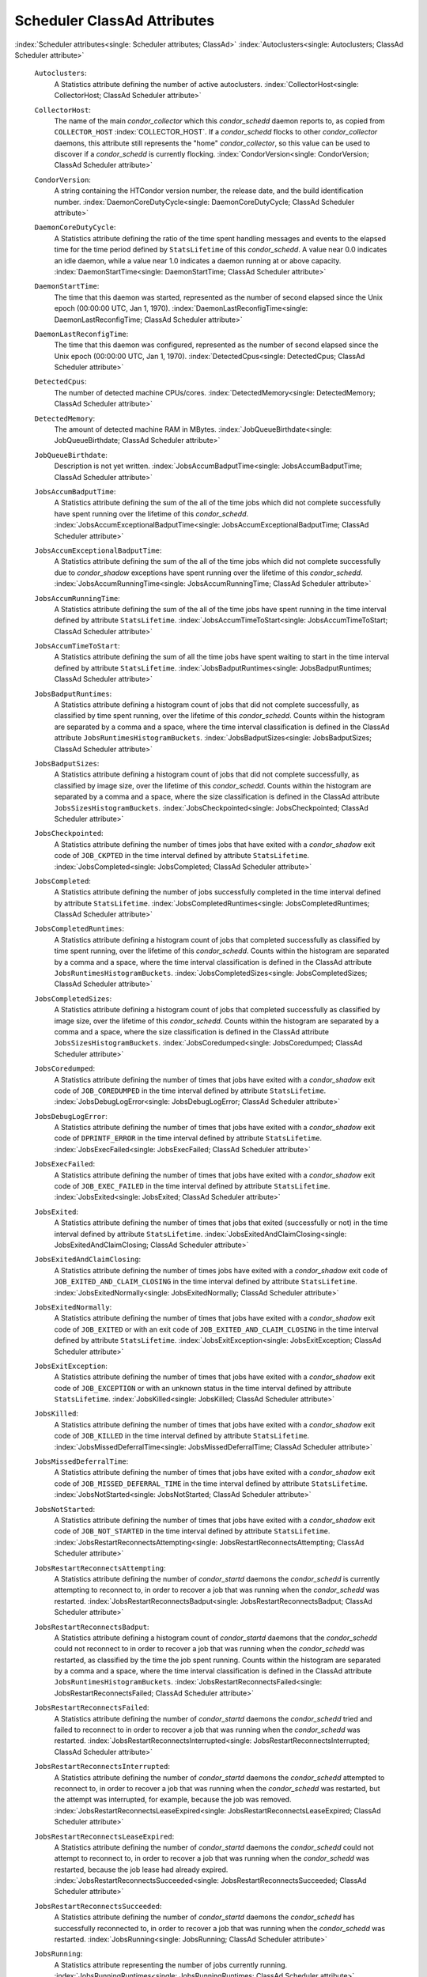       

Scheduler ClassAd Attributes
============================

:index:`Scheduler attributes<single: Scheduler attributes; ClassAd>`
:index:`Autoclusters<single: Autoclusters; ClassAd Scheduler attribute>`

 ``Autoclusters``:
    A Statistics attribute defining the number of active autoclusters.
    :index:`CollectorHost<single: CollectorHost; ClassAd Scheduler attribute>`
 ``CollectorHost``:
    The name of the main *condor\_collector* which this *condor\_schedd*
    daemon reports to, as copied from ``COLLECTOR_HOST``
    :index:`COLLECTOR_HOST`. If a *condor\_schedd* flocks to other
    *condor\_collector* daemons, this attribute still represents the
    "home" *condor\_collector*, so this value can be used to discover if
    a *condor\_schedd* is currently flocking.
    :index:`CondorVersion<single: CondorVersion; ClassAd Scheduler attribute>`
 ``CondorVersion``:
    A string containing the HTCondor version number, the release date,
    and the build identification number.
    :index:`DaemonCoreDutyCycle<single: DaemonCoreDutyCycle; ClassAd Scheduler attribute>`
 ``DaemonCoreDutyCycle``:
    A Statistics attribute defining the ratio of the time spent handling
    messages and events to the elapsed time for the time period defined
    by ``StatsLifetime`` of this *condor\_schedd*. A value near 0.0
    indicates an idle daemon, while a value near 1.0 indicates a daemon
    running at or above capacity.
    :index:`DaemonStartTime<single: DaemonStartTime; ClassAd Scheduler attribute>`
 ``DaemonStartTime``:
    The time that this daemon was started, represented as the number of
    second elapsed since the Unix epoch (00:00:00 UTC, Jan 1, 1970).
    :index:`DaemonLastReconfigTime<single: DaemonLastReconfigTime; ClassAd Scheduler attribute>`
 ``DaemonLastReconfigTime``:
    The time that this daemon was configured, represented as the number
    of second elapsed since the Unix epoch (00:00:00 UTC, Jan 1, 1970).
    :index:`DetectedCpus<single: DetectedCpus; ClassAd Scheduler attribute>`
 ``DetectedCpus``:
    The number of detected machine CPUs/cores.
    :index:`DetectedMemory<single: DetectedMemory; ClassAd Scheduler attribute>`
 ``DetectedMemory``:
    The amount of detected machine RAM in MBytes.
    :index:`JobQueueBirthdate<single: JobQueueBirthdate; ClassAd Scheduler attribute>`
 ``JobQueueBirthdate``:
    Description is not yet written.
    :index:`JobsAccumBadputTime<single: JobsAccumBadputTime; ClassAd Scheduler attribute>`
 ``JobsAccumBadputTime``:
    A Statistics attribute defining the sum of the all of the time jobs
    which did not complete successfully have spent running over the
    lifetime of this *condor\_schedd*.
    :index:`JobsAccumExceptionalBadputTime<single: JobsAccumExceptionalBadputTime; ClassAd Scheduler attribute>`
 ``JobsAccumExceptionalBadputTime``:
    A Statistics attribute defining the sum of the all of the time jobs
    which did not complete successfully due to *condor\_shadow*
    exceptions have spent running over the lifetime of this
    *condor\_schedd*.
    :index:`JobsAccumRunningTime<single: JobsAccumRunningTime; ClassAd Scheduler attribute>`
 ``JobsAccumRunningTime``:
    A Statistics attribute defining the sum of the all of the time jobs
    have spent running in the time interval defined by attribute
    ``StatsLifetime``.
    :index:`JobsAccumTimeToStart<single: JobsAccumTimeToStart; ClassAd Scheduler attribute>`
 ``JobsAccumTimeToStart``:
    A Statistics attribute defining the sum of all the time jobs have
    spent waiting to start in the time interval defined by attribute
    ``StatsLifetime``.
    :index:`JobsBadputRuntimes<single: JobsBadputRuntimes; ClassAd Scheduler attribute>`
 ``JobsBadputRuntimes``:
    A Statistics attribute defining a histogram count of jobs that did
    not complete successfully, as classified by time spent running, over
    the lifetime of this *condor\_schedd*. Counts within the histogram
    are separated by a comma and a space, where the time interval
    classification is defined in the ClassAd attribute
    ``JobsRuntimesHistogramBuckets``.
    :index:`JobsBadputSizes<single: JobsBadputSizes; ClassAd Scheduler attribute>`
 ``JobsBadputSizes``:
    A Statistics attribute defining a histogram count of jobs that did
    not complete successfully, as classified by image size, over the
    lifetime of this *condor\_schedd*. Counts within the histogram are
    separated by a comma and a space, where the size classification is
    defined in the ClassAd attribute ``JobsSizesHistogramBuckets``.
    :index:`JobsCheckpointed<single: JobsCheckpointed; ClassAd Scheduler attribute>`
 ``JobsCheckpointed``:
    A Statistics attribute defining the number of times jobs that have
    exited with a *condor\_shadow* exit code of ``JOB_CKPTED`` in the
    time interval defined by attribute ``StatsLifetime``.
    :index:`JobsCompleted<single: JobsCompleted; ClassAd Scheduler attribute>`
 ``JobsCompleted``:
    A Statistics attribute defining the number of jobs successfully
    completed in the time interval defined by attribute
    ``StatsLifetime``.
    :index:`JobsCompletedRuntimes<single: JobsCompletedRuntimes; ClassAd Scheduler attribute>`
 ``JobsCompletedRuntimes``:
    A Statistics attribute defining a histogram count of jobs that
    completed successfully as classified by time spent running, over the
    lifetime of this *condor\_schedd*. Counts within the histogram are
    separated by a comma and a space, where the time interval
    classification is defined in the ClassAd attribute
    ``JobsRuntimesHistogramBuckets``.
    :index:`JobsCompletedSizes<single: JobsCompletedSizes; ClassAd Scheduler attribute>`
 ``JobsCompletedSizes``:
    A Statistics attribute defining a histogram count of jobs that
    completed successfully as classified by image size, over the
    lifetime of this *condor\_schedd*. Counts within the histogram are
    separated by a comma and a space, where the size classification is
    defined in the ClassAd attribute ``JobsSizesHistogramBuckets``.
    :index:`JobsCoredumped<single: JobsCoredumped; ClassAd Scheduler attribute>`
 ``JobsCoredumped``:
    A Statistics attribute defining the number of times that jobs have
    exited with a *condor\_shadow* exit code of ``JOB_COREDUMPED`` in
    the time interval defined by attribute ``StatsLifetime``.
    :index:`JobsDebugLogError<single: JobsDebugLogError; ClassAd Scheduler attribute>`
 ``JobsDebugLogError``:
    A Statistics attribute defining the number of times that jobs have
    exited with a *condor\_shadow* exit code of ``DPRINTF_ERROR`` in the
    time interval defined by attribute ``StatsLifetime``.
    :index:`JobsExecFailed<single: JobsExecFailed; ClassAd Scheduler attribute>`
 ``JobsExecFailed``:
    A Statistics attribute defining the number of times that jobs have
    exited with a *condor\_shadow* exit code of ``JOB_EXEC_FAILED`` in
    the time interval defined by attribute ``StatsLifetime``.
    :index:`JobsExited<single: JobsExited; ClassAd Scheduler attribute>`
 ``JobsExited``:
    A Statistics attribute defining the number of times that jobs that
    exited (successfully or not) in the time interval defined by
    attribute ``StatsLifetime``.
    :index:`JobsExitedAndClaimClosing<single: JobsExitedAndClaimClosing; ClassAd Scheduler attribute>`
 ``JobsExitedAndClaimClosing``:
    A Statistics attribute defining the number of times jobs have exited
    with a *condor\_shadow* exit code of
    ``JOB_EXITED_AND_CLAIM_CLOSING`` in the time interval defined by
    attribute ``StatsLifetime``.
    :index:`JobsExitedNormally<single: JobsExitedNormally; ClassAd Scheduler attribute>`
 ``JobsExitedNormally``:
    A Statistics attribute defining the number of times that jobs have
    exited with a *condor\_shadow* exit code of ``JOB_EXITED`` or with
    an exit code of ``JOB_EXITED_AND_CLAIM_CLOSING`` in the time
    interval defined by attribute ``StatsLifetime``.
    :index:`JobsExitException<single: JobsExitException; ClassAd Scheduler attribute>`
 ``JobsExitException``:
    A Statistics attribute defining the number of times that jobs have
    exited with a *condor\_shadow* exit code of ``JOB_EXCEPTION`` or
    with an unknown status in the time interval defined by attribute
    ``StatsLifetime``.
    :index:`JobsKilled<single: JobsKilled; ClassAd Scheduler attribute>`
 ``JobsKilled``:
    A Statistics attribute defining the number of times that jobs have
    exited with a *condor\_shadow* exit code of ``JOB_KILLED`` in the
    time interval defined by attribute ``StatsLifetime``.
    :index:`JobsMissedDeferralTime<single: JobsMissedDeferralTime; ClassAd Scheduler attribute>`
 ``JobsMissedDeferralTime``:
    A Statistics attribute defining the number of times that jobs have
    exited with a *condor\_shadow* exit code of
    ``JOB_MISSED_DEFERRAL_TIME`` in the time interval defined by
    attribute ``StatsLifetime``.
    :index:`JobsNotStarted<single: JobsNotStarted; ClassAd Scheduler attribute>`
 ``JobsNotStarted``:
    A Statistics attribute defining the number of times that jobs have
    exited with a *condor\_shadow* exit code of ``JOB_NOT_STARTED`` in
    the time interval defined by attribute ``StatsLifetime``.
    :index:`JobsRestartReconnectsAttempting<single: JobsRestartReconnectsAttempting; ClassAd Scheduler attribute>`
 ``JobsRestartReconnectsAttempting``:
    A Statistics attribute defining the number of *condor\_startd*
    daemons the *condor\_schedd* is currently attempting to reconnect
    to, in order to recover a job that was running when the
    *condor\_schedd* was restarted.
    :index:`JobsRestartReconnectsBadput<single: JobsRestartReconnectsBadput; ClassAd Scheduler attribute>`
 ``JobsRestartReconnectsBadput``:
    A Statistics attribute defining a histogram count of
    *condor\_startd* daemons that the *condor\_schedd* could not
    reconnect to in order to recover a job that was running when the
    *condor\_schedd* was restarted, as classified by the time the job
    spent running. Counts within the histogram are separated by a comma
    and a space, where the time interval classification is defined in
    the ClassAd attribute ``JobsRuntimesHistogramBuckets``.
    :index:`JobsRestartReconnectsFailed<single: JobsRestartReconnectsFailed; ClassAd Scheduler attribute>`
 ``JobsRestartReconnectsFailed``:
    A Statistics attribute defining the number of *condor\_startd*
    daemons the *condor\_schedd* tried and failed to reconnect to in
    order to recover a job that was running when the *condor\_schedd*
    was restarted.
    :index:`JobsRestartReconnectsInterrupted<single: JobsRestartReconnectsInterrupted; ClassAd Scheduler attribute>`
 ``JobsRestartReconnectsInterrupted``:
    A Statistics attribute defining the number of *condor\_startd*
    daemons the *condor\_schedd* attempted to reconnect to, in order to
    recover a job that was running when the *condor\_schedd* was
    restarted, but the attempt was interrupted, for example, because the
    job was removed.
    :index:`JobsRestartReconnectsLeaseExpired<single: JobsRestartReconnectsLeaseExpired; ClassAd Scheduler attribute>`
 ``JobsRestartReconnectsLeaseExpired``:
    A Statistics attribute defining the number of *condor\_startd*
    daemons the *condor\_schedd* could not attempt to reconnect to, in
    order to recover a job that was running when the *condor\_schedd*
    was restarted, because the job lease had already expired.
    :index:`JobsRestartReconnectsSucceeded<single: JobsRestartReconnectsSucceeded; ClassAd Scheduler attribute>`
 ``JobsRestartReconnectsSucceeded``:
    A Statistics attribute defining the number of *condor\_startd*
    daemons the *condor\_schedd* has successfully reconnected to, in
    order to recover a job that was running when the *condor\_schedd*
    was restarted.
    :index:`JobsRunning<single: JobsRunning; ClassAd Scheduler attribute>`
 ``JobsRunning``:
    A Statistics attribute representing the number of jobs currently
    running.
    :index:`JobsRunningRuntimes<single: JobsRunningRuntimes; ClassAd Scheduler attribute>`
 ``JobsRunningRuntimes``:
    A Statistics attribute defining a histogram count of jobs currently
    running, as classified by elapsed runtime. Counts within the
    histogram are separated by a comma and a space, where the time
    interval classification is defined in the ClassAd attribute
    ``JobsRuntimesHistogramBuckets``.
    :index:`JobsRunningSizes<single: JobsRunningSizes; ClassAd Scheduler attribute>`
 ``JobsRunningSizes``:
    A Statistics attribute defining a histogram count of jobs currently
    running, as classified by image size. Counts within the histogram
    are separated by a comma and a space, where the size classification
    is defined in the ClassAd attribute ``JobsSizesHistogramBuckets``.
    :index:`JobsRuntimesHistogramBuckets<single: JobsRuntimesHistogramBuckets; ClassAd Scheduler attribute>`
 ``JobsRuntimesHistogramBuckets``:
    A Statistics attribute defining the predefined bucket boundaries for
    histogram statistics that classify run times. Defined as

    ::

          JobsRuntimesHistogramBuckets = "30Sec, 1Min, 3Min, 10Min, 30Min, 1Hr, 3Hr, 
                  6Hr, 12Hr, 1Day, 2Day, 4Day, 8Day, 16Day"

    :index:`JobsShadowNoMemory<single: JobsShadowNoMemory; ClassAd Scheduler attribute>`

 ``JobsShadowNoMemory``:
    A Statistics attribute defining the number of times that jobs have
    exited because there was not enough memory to start the
    *condor\_shadow* in the time interval defined by attribute
    ``StatsLifetime``.
    :index:`JobsShouldHold<single: JobsShouldHold; ClassAd Scheduler attribute>`
 ``JobsShouldHold``:
    A Statistics attribute defining the number of times that jobs have
    exited with a *condor\_shadow* exit code of ``JOB_SHOULD_HOLD`` in
    the time interval defined by attribute ``StatsLifetime``.
    :index:`JobsShouldRemove<single: JobsShouldRemove; ClassAd Scheduler attribute>`
 ``JobsShouldRemove``:
    A Statistics attribute defining the number of times that jobs have
    exited with a *condor\_shadow* exit code of ``JOB_SHOULD_REMOVE`` in
    the time interval defined by attribute ``StatsLifetime``.
    :index:`JobsShouldRequeue<single: JobsShouldRequeue; ClassAd Scheduler attribute>`
 ``JobsShouldRequeue``:
    A Statistics attribute defining the number of times that jobs have
    exited with a *condor\_shadow* exit code of ``JOB_SHOULD_REQUEUE``
    in the time interval defined by attribute ``StatsLifetime``.
    :index:`JobsSizesHistogramBuckets<single: JobsSizesHistogramBuckets; ClassAd Scheduler attribute>`
 ``JobsSizesHistogramBuckets``:
    A Statistics attribute defining the predefined bucket boundaries for
    histogram statistics that classify image sizes. Defined as

    ::

          JobsSizesHistogramBuckets = "64Kb, 256Kb, 1Mb, 4Mb, 16Mb, 64Mb, 256Mb, 
                  1Gb, 4Gb, 16Gb, 64Gb, 256Gb"

    Note that these values imply powers of two in numbers of bytes.
    :index:`JobsStarted<single: JobsStarted; ClassAd Scheduler attribute>`

 ``JobsStarted``:
    A Statistics attribute defining the number of jobs started in the
    time interval defined by attribute ``StatsLifetime``.
    :index:`JobsSubmitted<single: JobsSubmitted; ClassAd Scheduler attribute>`
 ``JobsSubmitted``:
    A Statistics attribute defining the number of jobs submitted in the
    time interval defined by attribute ``StatsLifetime``.
    :index:`Machine<single: Machine; ClassAd Scheduler attribute>`
 ``Machine``:
    A string with the machine's fully qualified host name.
    :index:`MaxJobsRunning<single: MaxJobsRunning; ClassAd Scheduler attribute>`
 ``MaxJobsRunning``:
    The same integer value as set by the evaluation of the configuration
    variable ``MAX_JOBS_RUNNING`` :index:`MAX_JOBS_RUNNING`. See
    the definition in the :ref:`admin-manual/configuration-macros:condor_schedd
    configuration file entries` section.
    :index:`MonitorSelfAge<single: MonitorSelfAge; ClassAd Scheduler attribute>`
 ``MonitorSelfAge``:
    The number of seconds that this daemon has been running.
    :index:`MonitorSelfCPUUsage<single: MonitorSelfCPUUsage; ClassAd Scheduler attribute>`
 ``MonitorSelfCPUUsage``:
    The fraction of recent CPU time utilized by this daemon.
    :index:`MonitorSelfImageSize<single: MonitorSelfImageSize; ClassAd Scheduler attribute>`
 ``MonitorSelfImageSize``:
    The amount of virtual memory consumed by this daemon in Kbytes.
    :index:`MonitorSelfRegisteredSocketCount<single: MonitorSelfRegisteredSocketCount; ClassAd Scheduler attribute>`
 ``MonitorSelfRegisteredSocketCount``:
    The current number of sockets registered by this daemon.
    :index:`MonitorSelfResidentSetSize<single: MonitorSelfResidentSetSize; ClassAd Scheduler attribute>`
 ``MonitorSelfResidentSetSize``:
    The amount of resident memory used by this daemon in Kbytes.
    :index:`MonitorSelfSecuritySessions<single: MonitorSelfSecuritySessions; ClassAd Scheduler attribute>`
 ``MonitorSelfSecuritySessions``:
    The number of open (cached) security sessions for this daemon.
    :index:`MonitorSelfTime<single: MonitorSelfTime; ClassAd Scheduler attribute>`
 ``MonitorSelfTime``:
    The time, represented as the number of second elapsed since the Unix
    epoch (00:00:00 UTC, Jan 1, 1970), at which this daemon last checked
    and set the attributes with names that begin with the string
    ``MonitorSelf``.
    :index:`MyAddress<single: MyAddress; ClassAd Scheduler attribute>`
 ``MyAddress``:
    String with the IP and port address of the *condor\_schedd* daemon
    which is publishing this ClassAd.
    :index:`MyCurrentTime<single: MyCurrentTime; ClassAd Scheduler attribute>`
 ``MyCurrentTime``:
    The time, represented as the number of second elapsed since the Unix
    epoch (00:00:00 UTC, Jan 1, 1970), at which the *condor\_schedd*
    daemon last sent a ClassAd update to the *condor\_collector*.
    :index:`Name<single: Name; ClassAd Scheduler attribute>`
 ``Name``:
    The name of this resource; typically the same value as the
    ``Machine`` attribute, but could be customized by the site
    administrator. On SMP machines, the *condor\_startd* will divide the
    CPUs up into separate slots, each with with a unique name. These
    names will be of the form “slot#@full.hostname”, for example,
    “slot1@vulture.cs.wisc.edu”, which signifies slot number 1 from
    vulture.cs.wisc.edu.
    :index:`NumJobStartsDelayed<single: NumJobStartsDelayed; ClassAd Scheduler attribute>`
 ``NumJobStartsDelayed``:
    The number times a job requiring a *condor\_shadow* daemon could
    have been started, but was not started because of the values of
    configuration variables ``JOB_START_COUNT``
    :index:`JOB_START_COUNT` and ``JOB_START_DELAY``
    :index:`JOB_START_DELAY`.
    :index:`NumPendingClaims<single: NumPendingClaims; ClassAd Scheduler attribute>`
 ``NumPendingClaims``:
    The number of machines (*condor\_startd* daemons) matched to this
    *condor\_schedd* daemon, which this *condor\_schedd* knows about,
    but has not yet managed to claim.
    :index:`NumUsers<single: NumUsers; ClassAd Scheduler attribute>`
 ``NumUsers``:
    The integer number of distinct users with jobs in this
    *condor\_schedd*\ 's queue.
    :index:`PublicNetworkIpAddr<single: PublicNetworkIpAddr; ClassAd Scheduler attribute>`
 ``PublicNetworkIpAddr``:
    Description is not yet written.
    :index:`RecentDaemonCoreDutyCycle<single: RecentDaemonCoreDutyCycle; ClassAd Scheduler attribute>`
 ``RecentDaemonCoreDutyCycle``:
    A Statistics attribute defining the ratio of the time spent handling
    messages and events to the elapsed time in the previous time
    interval defined by attribute ``RecentStatsLifetime``.
    :index:`RecentJobsAccumBadputTime<single: RecentJobsAccumBadputTime; ClassAd Scheduler attribute>`
 ``RecentJobsAccumBadputTime``:
    A Statistics attribute defining the sum of the all of the time that
    jobs which did not complete successfully have spent running in the
    previous time interval defined by attribute ``RecentStatsLifetime``.
    :index:`RecentJobsAccumRunningTime<single: RecentJobsAccumRunningTime; ClassAd Scheduler attribute>`
 ``RecentJobsAccumRunningTime``:
    A Statistics attribute defining the sum of the all of the time jobs
    which have exited in the previous time interval defined by attribute
    ``RecentStatsLifetime`` spent running.
    :index:`RecentJobsAccumTimeToStart<single: RecentJobsAccumTimeToStart; ClassAd Scheduler attribute>`
 ``RecentJobsAccumTimeToStart``:
    A Statistics attribute defining the sum of all the time jobs which
    have exited in the previous time interval defined by attribute
    ``RecentStatsLifetime`` had spent waiting to start.
    :index:`RecentJobsBadputRuntimes<single: RecentJobsBadputRuntimes; ClassAd Scheduler attribute>`
 ``RecentJobsBadputRuntimes``:
    A Statistics attribute defining a histogram count of jobs that did
    not complete successfully, as classified by time spent running, in
    the previous time interval defined by attribute
    ``RecentStatsLifetime``. Counts within the histogram are separated
    by a comma and a space, where the time interval classification is
    defined in the ClassAd attribute ``JobsRuntimesHistogramBuckets``.
    :index:`RecentJobsBadputSizes<single: RecentJobsBadputSizes; ClassAd Scheduler attribute>`
 ``RecentJobsBadputSizes``:
    A Statistics attribute defining a histogram count of jobs that did
    not complete successfully, as classified by image size, in the
    previous time interval defined by attribute ``RecentStatsLifetime``.
    Counts within the histogram are separated by a comma and a space,
    where the size classification is defined in the ClassAd attribute
    ``JobsSizesHistogramBuckets``.
    :index:`RecentJobsCheckpointed<single: RecentJobsCheckpointed; ClassAd Scheduler attribute>`
 ``RecentJobsCheckpointed``:
    A Statistics attribute defining the number of times jobs that have
    exited with a *condor\_shadow* exit code of ``JOB_CKPTED`` in the
    previous time interval defined by attribute ``RecentStatsLifetime``.
    :index:`RecentJobsCompleted<single: RecentJobsCompleted; ClassAd Scheduler attribute>`
 ``RecentJobsCompleted``:
    A Statistics attribute defining the number of jobs successfully
    completed in the previous time interval defined by attribute
    ``RecentStatsLifetime``.
    :index:`RecentJobsCompletedRuntimes<single: RecentJobsCompletedRuntimes; ClassAd Scheduler attribute>`
 ``RecentJobsCompletedRuntimes``:
    A Statistics attribute defining a histogram count of jobs that
    completed successfully, as classified by time spent running, in the
    previous time interval defined by attribute ``RecentStatsLifetime``.
    Counts within the histogram are separated by a comma and a space,
    where the time interval classification is defined in the ClassAd
    attribute ``JobsRuntimesHistogramBuckets``.
    :index:`RecentJobsCompletedSizes<single: RecentJobsCompletedSizes; ClassAd Scheduler attribute>`
 ``RecentJobsCompletedSizes``:
    A Statistics attribute defining a histogram count of jobs that
    completed successfully, as classified by image size, in the previous
    time interval defined by attribute ``RecentStatsLifetime``. Counts
    within the histogram are separated by a comma and a space, where the
    size classification is defined in the ClassAd attribute
    ``JobsSizesHistogramBuckets``.
    :index:`RecentJobsCoredumped<single: RecentJobsCoredumped; ClassAd Scheduler attribute>`
 ``RecentJobsCoredumped``:
    A Statistics attribute defining the number of times that jobs have
    exited with a *condor\_shadow* exit code of ``JOB_COREDUMPED`` in
    the previous time interval defined by attribute
    ``RecentStatsLifetime``.
    :index:`RecentJobsDebugLogError<single: RecentJobsDebugLogError; ClassAd Scheduler attribute>`
 ``RecentJobsDebugLogError``:
    A Statistics attribute defining the number of times that jobs have
    exited with a *condor\_shadow* exit code of ``DPRINTF_ERROR`` in the
    previous time interval defined by attribute ``RecentStatsLifetime``.
    :index:`RecentJobsExecFailed<single: RecentJobsExecFailed; ClassAd Scheduler attribute>`
 ``RecentJobsExecFailed``:
    A Statistics attribute defining the number of times that jobs have
    exited with a *condor\_shadow* exit code of ``JOB_EXEC_FAILED`` in
    the previous time interval defined by attribute
    ``RecentStatsLifetime``.
    :index:`RecentJobsExited<single: RecentJobsExited; ClassAd Scheduler attribute>`
 ``RecentJobsExited``:
    A Statistics attribute defining the number of times that jobs have
    exited normally in the previous time interval defined by attribute
    ``RecentStatsLifetime``.
    :index:`RecentJobsExitedAndClaimClosing<single: RecentJobsExitedAndClaimClosing; ClassAd Scheduler attribute>`
 ``RecentJobsExitedAndClaimClosing``:
    A Statistics attribute defining the number of times that jobs have
    exited with a *condor\_shadow* exit code of
    ``JOB_EXITED_AND_CLAIM_CLOSING`` in the previous time interval
    defined by attribute ``RecentStatsLifetime``.
    :index:`RecentJobsExitedNormally<single: RecentJobsExitedNormally; ClassAd Scheduler attribute>`
 ``RecentJobsExitedNormally``:
    A Statistics attribute defining the number of times that jobs have
    exited with a *condor\_shadow* exit code of ``JOB_EXITED`` or with
    an exit code of ``JOB_EXITED_AND_CLAIM_CLOSING`` in the previous
    time interval defined by attribute ``RecentStatsLifetime``.
    :index:`RecentJobsExitException<single: RecentJobsExitException; ClassAd Scheduler attribute>`
 ``RecentJobsExitException``:
    A Statistics attribute defining the number of times that jobs have
    exited with a *condor\_shadow* exit code of ``JOB_EXCEPTION`` or
    with an unknown status in the previous time interval defined by
    attribute ``RecentStatsLifetime``.
    :index:`RecentJobsKilled<single: RecentJobsKilled; ClassAd Scheduler attribute>`
 ``RecentJobsKilled``:
    A Statistics attribute defining the number of times that jobs have
    exited with a *condor\_shadow* exit code of ``JOB_KILLED`` in the
    previous time interval defined by attribute ``RecentStatsLifetime``.
    :index:`RecentJobsMissedDeferralTime<single: RecentJobsMissedDeferralTime; ClassAd Scheduler attribute>`
 ``RecentJobsMissedDeferralTime``:
    A Statistics attribute defining the number of times that jobs have
    exited with a *condor\_shadow* exit code of
    ``JOB_MISSED_DEFERRAL_TIME`` in the previous time interval defined
    by attribute ``RecentStatsLifetime``.
    :index:`RecentJobsNotStarted<single: RecentJobsNotStarted; ClassAd Scheduler attribute>`
 ``RecentJobsNotStarted``:
    A Statistics attribute defining the number of times that jobs have
    exited with a *condor\_shadow* exit code of ``JOB_NOT_STARTED`` in
    the previous time interval defined by attribute
    ``RecentStatsLifetime``.
    :index:`RecentJobsShadowNoMemory<single: RecentJobsShadowNoMemory; ClassAd Scheduler attribute>`
 ``RecentJobsShadowNoMemory``:
    A Statistics attribute defining the number of times that jobs have
    exited because there was not enough memory to start the
    *condor\_shadow* in the previous time interval defined by attribute
    ``RecentStatsLifetime``.
    :index:`RecentJobsShouldHold<single: RecentJobsShouldHold; ClassAd Scheduler attribute>`
 ``RecentJobsShouldHold``:
    A Statistics attribute defining the number of times that jobs have
    exited with a *condor\_shadow* exit code of ``JOB_SHOULD_HOLD`` in
    the previous time interval defined by attribute
    ``RecentStatsLifetime``.
    :index:`RecentJobsShouldRemove<single: RecentJobsShouldRemove; ClassAd Scheduler attribute>`
 ``RecentJobsShouldRemove``:
    A Statistics attribute defining the number of times that jobs have
    exited with a *condor\_shadow* exit code of ``JOB_SHOULD_REMOVE`` in
    the previous time interval defined by attribute
    ``RecentStatsLifetime``.
    :index:`RecentJobsShouldRequeue<single: RecentJobsShouldRequeue; ClassAd Scheduler attribute>`
 ``RecentJobsShouldRequeue``:
    A Statistics attribute defining the number of times that jobs have
    exited with a *condor\_shadow* exit code of ``JOB_SHOULD_REQUEUE``
    in the previous time interval defined by attribute
    ``RecentStatsLifetime``.
    :index:`RecentJobsStarted<single: RecentJobsStarted; ClassAd Scheduler attribute>`
 ``RecentJobsStarted``:
    A Statistics attribute defining the number of jobs started in the
    previous time interval defined by attribute ``RecentStatsLifetime``.
    :index:`RecentJobsSubmitted<single: RecentJobsSubmitted; ClassAd Scheduler attribute>`
 ``RecentJobsSubmitted``:
    A Statistics attribute defining the number of jobs submitted in the
    previous time interval defined by attribute ``RecentStatsLifetime``.
    :index:`RecentShadowsReconnections<single: RecentShadowsReconnections; ClassAd Scheduler attribute>`
 ``RecentShadowsReconnections``:
    A Statistics attribute defining the number of times that
    *condor\_shadow* daemons lost connection to their *condor\_starter*
    daemons and successfully reconnected in the previous time interval
    defined by attribute ``RecentStatsLifetime``. This statistic only
    appears in the Scheduler ClassAd if the level of verbosity set by
    the configuration variable ``STATISTICS_TO_PUBLISH`` is set to 2 or
    higher.
    :index:`RecentShadowsRecycled<single: RecentShadowsRecycled; ClassAd Scheduler attribute>`
 ``RecentShadowsRecycled``:
    A Statistics attribute defining the number of times *condor\_shadow*
    processes have been recycled for use with a new job in the previous
    time interval defined by attribute ``RecentStatsLifetime``. This
    statistic only appears in the Scheduler ClassAd if the level of
    verbosity set by the configuration variable
    ``STATISTICS_TO_PUBLISH`` is set to 2 or higher.
    :index:`RecentShadowsStarted<single: RecentShadowsStarted; ClassAd Scheduler attribute>`
 ``RecentShadowsStarted``:
    A Statistics attribute defining the number of *condor\_shadow*
    daemons started in the previous time interval defined by attribute
    ``RecentStatsLifetime``.
    :index:`RecentStatsLifetime<single: RecentStatsLifetime; ClassAd Scheduler attribute>`
 ``RecentStatsLifetime``:
    A Statistics attribute defining the time in seconds over which
    statistics values have been collected for attributes with names that
    begin with ``Recent``. This value starts at 0, and it may grow to a
    value as large as the value defined for attribute
    ``RecentWindowMax``.
    :index:`RecentStatsTickTime<single: RecentStatsTickTime; ClassAd Scheduler attribute>`
 ``RecentStatsTickTime``:
    A Statistics attribute defining the time that attributes with names
    that begin with ``Recent`` were last updated, represented as the
    number of seconds elapsed since the Unix epoch (00:00:00 UTC, Jan 1,
    1970). This statistic only appears in the Scheduler ClassAd if the
    level of verbosity set by the configuration variable
    ``STATISTICS_TO_PUBLISH`` is set to 2 or higher.
    :index:`RecentWindowMax<single: RecentWindowMax; ClassAd Scheduler attribute>`
 ``RecentWindowMax``:
    A Statistics attribute defining the maximum time in seconds over
    which attributes with names that begin with ``Recent`` are
    collected. The value is set by the configuration variable
    ``STATISTICS_WINDOW_SECONDS``
    :index:`STATISTICS_WINDOW_SECONDS`, which defaults to 1200
    seconds (20 minutes). This statistic only appears in the Scheduler
    ClassAd if the level of verbosity set by the configuration variable
    ``STATISTICS_TO_PUBLISH`` is set to 2 or higher.
    :index:`ScheddIpAddr<single: ScheddIpAddr; ClassAd Scheduler attribute>`
 ``ScheddIpAddr``:
    String with the IP and port address of the *condor\_schedd* daemon
    which is publishing this Scheduler ClassAd.
    :index:`ServerTime<single: ServerTime; ClassAd Scheduler attribute>`
 ``ServerTime``:
    Description is not yet written.
    :index:`ShadowsReconnections<single: ShadowsReconnections; ClassAd Scheduler attribute>`
 ``ShadowsReconnections``:
    A Statistics attribute defining the number of times
    *condor\_shadow*\ s lost connection to their *condor\_starter*\ s
    and successfully reconnected in the previous ``StatsLifetime``
    seconds. This statistic only appears in the Scheduler ClassAd if the
    level of verbosity set by the configuration variable
    ``STATISTICS_TO_PUBLISH`` is set to 2 or higher.
    :index:`ShadowsRecycled<single: ShadowsRecycled; ClassAd Scheduler attribute>`
 ``ShadowsRecycled``:
    A Statistics attribute defining the number of times *condor\_shadow*
    processes have been recycled for use with a new job in the previous
    ``StatsLifetime`` seconds. This statistic only appears in the
    Scheduler ClassAd if the level of verbosity set by the configuration
    variable ``STATISTICS_TO_PUBLISH`` is set to 2 or higher.
    :index:`ShadowsRunning<single: ShadowsRunning; ClassAd Scheduler attribute>`
 ``ShadowsRunning``:
    A Statistics attribute defining the number of *condor\_shadow*
    daemons currently running that are owned by this *condor\_schedd*.
    :index:`ShadowsRunningPeak<single: ShadowsRunningPeak; ClassAd Scheduler attribute>`
 ``ShadowsRunningPeak``:
    A Statistics attribute defining the maximum number of
    *condor\_shadow* daemons running at one time that were owned by this
    *condor\_schedd* over the lifetime of this *condor\_schedd*.
    :index:`ShadowsStarted<single: ShadowsStarted; ClassAd Scheduler attribute>`
 ``ShadowsStarted``:
    A Statistics attribute defining the number of *condor\_shadow*
    daemons started in the previous time interval defined by attribute
    ``StatsLifetime``.
    :index:`StartLocalUniverse<single: StartLocalUniverse; ClassAd Scheduler attribute>`
 ``StartLocalUniverse``:
    The same boolean value as set in the configuration variable
    ``START_LOCAL_UNIVERSE`` :index:`START_LOCAL_UNIVERSE`. See
    the definition in the :ref:`admin-manual/configuration-macros:condor_schedd
    configuration file entries` section.
    :index:`StartSchedulerUniverse<single: StartSchedulerUniverse; ClassAd Scheduler attribute>`
 ``StartSchedulerUniverse``:
    The same boolean value as set in the configuration variable
    ``START_SCHEDULER_UNIVERSE``
    :index:`START_SCHEDULER_UNIVERSE`. See the definition in
    the :ref:`admin-manual/configuration-macros:condor_schedd
    configuration file entries` section.
    :index:`StatsLastUpdateTime<single: StatsLastUpdateTime; ClassAd Scheduler attribute>`
 ``StatsLastUpdateTime``:
    A Statistics attribute defining the time that statistics about jobs
    were last updated, represented as the number of seconds elapsed
    since the Unix epoch (00:00:00 UTC, Jan 1, 1970). This statistic
    only appears in the Scheduler ClassAd if the level of verbosity set
    by the configuration variable ``STATISTICS_TO_PUBLISH`` is set to 2
    or higher.
    :index:`StatsLifetime<single: StatsLifetime; ClassAd Scheduler attribute>`
 ``StatsLifetime``:
    A Statistics attribute defining the time in seconds over which
    statistics have been collected for attributes with names that do not
    begin with ``Recent``. This statistic only appears in the Scheduler
    ClassAd if the level of verbosity set by the configuration variable
    ``STATISTICS_TO_PUBLISH`` is set to 2 or higher.
    :index:`TotalFlockedJobs<single: TotalFlockedJobs; ClassAd Scheduler attribute>`
 ``TotalFlockedJobs``:
    The total number of jobs from this *condor\_schedd* daemon that are
    currently flocked to other pools.
    :index:`TotalHeldJobs<single: TotalHeldJobs; ClassAd Scheduler attribute>`
 ``TotalHeldJobs``:
    The total number of jobs from this *condor\_schedd* daemon that are
    currently on hold.
    :index:`TotalIdleJobs<single: TotalIdleJobs; ClassAd Scheduler attribute>`
 ``TotalIdleJobs``:
    The total number of jobs from this *condor\_schedd* daemon that are
    currently idle, not including local or scheduler universe jobs.
    :index:`TotalJobAds<single: TotalJobAds; ClassAd Scheduler attribute>`
 ``TotalJobAds``:
    The total number of all jobs (in all states) from this
    *condor\_schedd* daemon.
    :index:`TotalLocalJobsIdle<single: TotalLocalJobsIdle; ClassAd Scheduler attribute>`
 ``TotalLocalJobsIdle``:
    The total number of **local**
    **universe**\ :index:`universe<single: universe; submit commands>` jobs from
    this *condor\_schedd* daemon that are currently idle.
    :index:`TotalLocalJobsRunning<single: TotalLocalJobsRunning; ClassAd Scheduler attribute>`
 ``TotalLocalJobsRunning``:
    The total number of **local**
    **universe**\ :index:`universe<single: universe; submit commands>` jobs from
    this *condor\_schedd* daemon that are currently running.
    :index:`TotalRemovedJobs<single: TotalRemovedJobs; ClassAd Scheduler attribute>`
 ``TotalRemovedJobs``:
    The current number of all running jobs from this *condor\_schedd*
    daemon that have remove requests.
    :index:`TotalRunningJobs<single: TotalRunningJobs; ClassAd Scheduler attribute>`
 ``TotalRunningJobs``:
    The total number of jobs from this *condor\_schedd* daemon that are
    currently running, not including local or scheduler universe jobs.
    :index:`TotalSchedulerJobsIdle<single: TotalSchedulerJobsIdle; ClassAd Scheduler attribute>`
 ``TotalSchedulerJobsIdle``:
    The total number of **scheduler**
    **universe**\ :index:`universe<single: universe; submit commands>` jobs from
    this *condor\_schedd* daemon that are currently idle.
    :index:`TotalSchedulerJobsRunning<single: TotalSchedulerJobsRunning; ClassAd Scheduler attribute>`
 ``TotalSchedulerJobsRunning``:
    The total number of **scheduler**
    **universe**\ :index:`universe<single: universe; submit commands>` jobs from
    this *condor\_schedd* daemon that are currently running.
    :index:`TransferQueueUserExpr<single: TransferQueueUserExpr; ClassAd Scheduler attribute>`
 ``TransferQueueUserExpr``
    A ClassAd expression that provides the name of the transfer queue
    that the *condor\_schedd* will be using for job file transfer.
    :index:`UpdateInterval<single: UpdateInterval; ClassAd Scheduler attribute>`
 ``UpdateInterval``:
    The interval, in seconds, between publication of this
    *condor\_schedd* ClassAd and the previous publication.
    :index:`UpdateSequenceNumber<single: UpdateSequenceNumber; ClassAd Scheduler attribute>`
 ``UpdateSequenceNumber``:
    An integer, starting at zero, and incremented with each ClassAd
    update sent to the *condor\_collector*. The *condor\_collector* uses
    this value to sequence the updates it receives.
    :index:`VirtualMemory<single: VirtualMemory; ClassAd Scheduler attribute>`
 ``VirtualMemory``:
    Description is not yet written.
    :index:`WantResAd<single: WantResAd; ClassAd Scheduler attribute>`
 ``WantResAd``:
    A boolean value that when ``True`` causes the *condor\_negotiator*
    daemon to send to this *condor\_schedd* daemon a full machine
    ClassAd corresponding to a matched job.

When using file transfer concurrency limits, the following additional
I/O usage statistics are published. These includes the sum and rate of
bytes transferred as well as time spent reading and writing to files and
to the network. These statistics are reported for the sum of all users
and may also be reported individually for recently active users by
increasing the verbosity level ``STATISTICS_TO_PUBLISH = TRANSFER:2``.
Each of the per-user statistics is prefixed by a user name in the form
``Owner_<username>_FileTransferUploadBytes``. In this case, the
attribute represents activity by the specified user. The published user
name is actually the file transfer queue name, as defined by
configuration variable ``TRANSFER_QUEUE_USER_EXPR``
:index:`TRANSFER_QUEUE_USER_EXPR`. This expression defaults to
``Owner_`` followed by the name of the job owner. The attributes that
are rates have a suffix that specifies the time span of the exponential
moving average. By default the time spans that are published are 1m, 5m,
1h, and 1d. This can be changed by configuring configuration variable
``TRANSFER_IO_REPORT_TIMESPANS``
:index:`TRANSFER_IO_REPORT_TIMESPANS`. These attributes are only
reported once a full time span has accumulated.
:index:`FileTransferDiskThrottleExcess<single: FileTransferDiskThrottleExcess; ClassAd Scheduler attribute>`

 ``FileTransferDiskThrottleExcess_<timespan>``
    The exponential moving average of the disk load that exceeds the
    upper limit set for the disk load throttle. Periods of time in which
    there is no excess and no waiting transfers do not contribute to the
    average. This attribute is published only if configuration variable
    ``FILE_TRANSFER_DISK_LOAD_THROTTLE`` is defined.
    :index:`FileTransferDiskThrottleHigh<single: FileTransferDiskThrottleHigh; ClassAd Scheduler attribute>`
 ``FileTransferDiskThrottleHigh``
    The desired upper limit for the disk load from file transfers, as
    configured by ``FILE_TRANSFER_DISK_LOAD_THROTTLE``
    :index:`FILE_TRANSFER_DISK_LOAD_THROTTLE`. This attribute is
    published only if configuration variable
    ``FILE_TRANSFER_DISK_LOAD_THROTTLE`` is defined.
    :index:`FileTransferDiskThrottleLevel<single: FileTransferDiskThrottleLevel; ClassAd Scheduler attribute>`
 ``FileTransferDiskThrottleLevel``
    The current concurrency limit set by the disk load throttle. The
    limit is applied to the sum of uploads and downloads. This attribute
    is published only if configuration variable
    ``FILE_TRANSFER_DISK_LOAD_THROTTLE`` is defined.
    :index:`FileTransferDiskThrottleLow<single: FileTransferDiskThrottleLow; ClassAd Scheduler attribute>`
 ``FileTransferDiskThrottleLow``
    The lower limit for the disk load from file transfers, as configured
    by ``FILE_TRANSFER_DISK_LOAD_THROTTLE``
    :index:`FILE_TRANSFER_DISK_LOAD_THROTTLE`. This attribute is
    published only if configuration variable
    ``FILE_TRANSFER_DISK_LOAD_THROTTLE`` is defined.
    :index:`FileTransferDiskThrottleShortfall<single: FileTransferDiskThrottleShortfall; ClassAd Scheduler attribute>`
 ``FileTransferDiskThrottleShortfall_<timespan>``
    The exponential moving average of the disk load that falls below the
    upper limit set for the disk load throttle. Periods of time in which
    there is no excess and no waiting transfers do not contribute to the
    average. This attribute is published only if configuration variable
    ``FILE_TRANSFER_DISK_LOAD_THROTTLE`` is defined.
    :index:`FileTransferDownloadBytes<single: FileTransferDownloadBytes; ClassAd Scheduler attribute>`
 ``FileTransferDownloadBytes``
    Total number of bytes downloaded as output from jobs since this
    *condor\_schedd* was started. If ``STATISTICS_TO_PUBLISH``
    :index:`STATISTICS_TO_PUBLISH` contains ``TRANSFER:2``, for
    each active user, this attribute is also published prefixed by the
    user name, with the name
    ``Owner_<username>_FileTransferDownloadBytes``. The published user
    name is actually the file transfer queue name, as defined by
    configuration variable ``TRANSFER_QUEUE_USER_EXPR``
    :index:`TRANSFER_QUEUE_USER_EXPR`.
    :index:`FileTransferDownloadBytesPerSecond<single: FileTransferDownloadBytesPerSecond; ClassAd Scheduler attribute>`
 ``FileTransferDownloadBytesPerSecond_<timespan>``
    Exponential moving average over the specified time span of the rate
    at which bytes have been downloaded as output from jobs. The time
    spans that are published are configured by
    ``TRANSFER_IO_REPORT_TIMESPANS``
    :index:`TRANSFER_IO_REPORT_TIMESPANS`, which defaults to 1m,
    5m, 1h, and 1d. When less than one full time span has accumulated,
    the attribute is not published. If ``STATISTICS_TO_PUBLISH``
    :index:`STATISTICS_TO_PUBLISH` contains ``TRANSFER:2``, for
    each active user, this attribute is also published prefixed by the
    user name, with the name
    ``Owner_<username>_FileTransferDownloadBytesPerSecond_<timespan>``.
    The published user name is actually the file transfer queue name, as
    defined by configuration variable ``TRANSFER_QUEUE_USER_EXPR``
    :index:`TRANSFER_QUEUE_USER_EXPR`.
    :index:`FileTransferFileReadLoad<single: FileTransferFileReadLoad; ClassAd Scheduler attribute>`
 ``FileTransferFileReadLoad_<timespan>``
    Exponential moving average over the specified time span of the rate
    at which submit-side file transfer processes have spent time reading
    from files to be transferred as input to jobs. One file transfer
    process spending nearly all of its time reading files will generate
    a load close to 1.0. The time spans that are published are
    configured by ``TRANSFER_IO_REPORT_TIMESPANS``
    :index:`TRANSFER_IO_REPORT_TIMESPANS`, which defaults to 1m,
    5m, 1h, and 1d. When less than one full time span has accumulated,
    the attribute is not published. If ``STATISTICS_TO_PUBLISH``
    :index:`STATISTICS_TO_PUBLISH` contains ``TRANSFER:2``, for
    each active user, this attribute is also published prefixed by the
    user name, with the name
    ``Owner_<username>_FileTransferFileReadLoad_<timespan>``. The
    published user name is actually the file transfer queue name, as
    defined by configuration variable ``TRANSFER_QUEUE_USER_EXPR``
    :index:`TRANSFER_QUEUE_USER_EXPR`.
    :index:`FileTransferFileReadSeconds<single: FileTransferFileReadSeconds; ClassAd Scheduler attribute>`
 ``FileTransferFileReadSeconds``
    Total number of submit-side transfer process seconds spent reading
    from files to be transferred as input to jobs since this
    *condor\_schedd* was started. If ``STATISTICS_TO_PUBLISH``
    :index:`STATISTICS_TO_PUBLISH` contains ``TRANSFER:2``, for
    each active user, this attribute is also published prefixed by the
    user name, with the name
    ``Owner_<username>_FileTransferFileReadSeconds``. The published user
    name is actually the file transfer queue name, as defined by
    configuration variable ``TRANSFER_QUEUE_USER_EXPR``
    :index:`TRANSFER_QUEUE_USER_EXPR`.
    :index:`FileTransferFileWriteLoad<single: FileTransferFileWriteLoad; ClassAd Scheduler attribute>`
 ``FileTransferFileWriteLoad_<timespan>``
    Exponential moving average over the specified time span of the rate
    at which submit-side file transfer processes have spent time writing
    to files transferred as output from jobs. One file transfer process
    spending nearly all of its time writing to files will generate a
    load close to 1.0. The time spans that are published are configured
    by ``TRANSFER_IO_REPORT_TIMESPANS``
    :index:`TRANSFER_IO_REPORT_TIMESPANS`, which defaults to 1m,
    5m, 1h, and 1d. When less than one full time span has accumulated,
    the attribute is not published. If ``STATISTICS_TO_PUBLISH``
    :index:`STATISTICS_TO_PUBLISH` contains ``TRANSFER:2``, for
    each active user, this attribute is also published prefixed by the
    user name, with the name
    ``Owner_<username>_FileTransferFileWriteLoad_<timespan>``. The
    published user name is actually the file transfer queue name, as
    defined by configuration variable ``TRANSFER_QUEUE_USER_EXPR``
    :index:`TRANSFER_QUEUE_USER_EXPR`.
    :index:`FileTransferFileWriteSeconds<single: FileTransferFileWriteSeconds; ClassAd Scheduler attribute>`
 ``FileTransferFileWriteSeconds``
    Total number of submit-side transfer process seconds spent writing
    to files transferred as output from jobs since this *condor\_schedd*
    was started. If ``STATISTICS_TO_PUBLISH``
    :index:`STATISTICS_TO_PUBLISH` contains ``TRANSFER:2``, for
    each active user, this attribute is also published prefixed by the
    user name, with the name
    ``Owner_<username>_FileTransferFileWriteSeconds``. The published
    user name is actually the file transfer queue name, as defined by
    configuration variable ``TRANSFER_QUEUE_USER_EXPR``
    :index:`TRANSFER_QUEUE_USER_EXPR`.
    :index:`FileTransferFileNetReadLoad<single: FileTransferFileNetReadLoad; ClassAd Scheduler attribute>`
 ``FileTransferNetReadLoad_<timespan>``
    Exponential moving average over the specified time span of the rate
    at which submit-side file transfer processes have spent time reading
    from the network when transferring output from jobs. One file
    transfer process spending nearly all of its time reading from the
    network will generate a load close to 1.0. The reason a file
    transfer process may spend a long time writing to the network could
    be a network bottleneck on the path between the submit and execute
    machine. It could also be caused by slow reads from the disk on the
    execute side. The time spans that are published are configured by
    ``TRANSFER_IO_REPORT_TIMESPANS``
    :index:`TRANSFER_IO_REPORT_TIMESPANS`, which defaults to 1m,
    5m, 1h, and 1d. When less than one full time span has accumulated,
    the attribute is not published. If ``STATISTICS_TO_PUBLISH``
    :index:`STATISTICS_TO_PUBLISH` contains ``TRANSFER:2``, for
    each active user, this attribute is also published prefixed by the
    user name, with the name
    ``Owner_<username>_FileTransferNetReadLoad_<timespan>``. The
    published user name is actually the file transfer queue name, as
    defined by configuration variable ``TRANSFER_QUEUE_USER_EXPR``
    :index:`TRANSFER_QUEUE_USER_EXPR`.
    :index:`FileTransferNetReadSeconds<single: FileTransferNetReadSeconds; ClassAd Scheduler attribute>`
 ``FileTransferNetReadSeconds``
    Total number of submit-side transfer process seconds spent reading
    from the network when transferring output from jobs since this
    *condor\_schedd* was started. The reason a file transfer process may
    spend a long time writing to the network could be a network
    bottleneck on the path between the submit and execute machine. It
    could also be caused by slow reads from the disk on the execute
    side. If ``STATISTICS_TO_PUBLISH``
    :index:`STATISTICS_TO_PUBLISH` contains ``TRANSFER:2``, for
    each active user, this attribute is also published prefixed by the
    user name, with the name
    ``Owner_<username>_FileTransferNetReadSeconds``. The published user
    name is actually the file transfer queue name, as defined by
    configuration variable ``TRANSFER_QUEUE_USER_EXPR``
    :index:`TRANSFER_QUEUE_USER_EXPR`.
    :index:`FileTransferNetWriteLoad<single: FileTransferNetWriteLoad; ClassAd Scheduler attribute>`
 ``FileTransferNetWriteLoad_<timespan>``
    Exponential moving average over the specified time span of the rate
    at which submit-side file transfer processes have spent time writing
    to the network when transferring input to jobs. One file transfer
    process spending nearly all of its time writing to the network will
    generate a load close to 1.0. The reason a file transfer process may
    spend a long time writing to the network could be a network
    bottleneck on the path between the submit and execute machine. It
    could also be caused by slow writes to the disk on the execute side.
    The time spans that are published are configured by
    ``TRANSFER_IO_REPORT_TIMESPANS``\ :index:`TRANSFER_IO_REPORT_TIMESPANS`,
    which defaults to 1m, 5m, 1h, and 1d. When less than one full time
    span has accumulated, the attribute is not published. If
    ``STATISTICS_TO_PUBLISH``\ :index:`STATISTICS_TO_PUBLISH`
    contains ``TRANSFER:2``, for each active user, this attribute is
    also published prefixed by the user name, with the name
    ``Owner_<username>_FileTransferNetWriteLoad_<timespan>``. The
    published user name is actually the file transfer queue name, as
    defined by configuration variable ``TRANSFER_QUEUE_USER_EXPR``
    :index:`TRANSFER_QUEUE_USER_EXPR`.
    :index:`FileTransferNetWriteSeconds<single: FileTransferNetWriteSeconds; ClassAd Scheduler attribute>`
 ``FileTransferNetWriteSeconds``
    Total number of submit-side transfer process seconds spent writing
    to the network when transferring input to jobs since this
    *condor\_schedd* was started. The reason a file transfer process may
    spend a long time writing to the network could be a network
    bottleneck on the path between the submit and execute machine. It
    could also be caused by slow writes to the disk on the execute side.
    The time spans that are published are configured by
    ``TRANSFER_IO_REPORT_TIMESPANS``
    :index:`TRANSFER_IO_REPORT_TIMESPANS`, which defaults to 1m,
    5m, 1h, and 1d. When less than one full time span has accumulated,
    the attribute is not published. If ``STATISTICS_TO_PUBLISH``
    :index:`STATISTICS_TO_PUBLISH` contains ``TRANSFER:2``, for
    each active user, this attribute is also published prefixed by the
    user name, with the name
    ``Owner_<username>_FileTransferNetWriteSeconds``. The published user
    name is actually the file transfer queue name, as defined by
    configuration variable ``TRANSFER_QUEUE_USER_EXPR``
    :index:`TRANSFER_QUEUE_USER_EXPR`.
    :index:`FileTransferUploadBytes<single: FileTransferUploadBytes; ClassAd Scheduler attribute>`
 ``FileTransferUploadBytes``
    Total number of bytes uploaded as input to jobs since this
    *condor\_schedd* was started. If ``STATISTICS_TO_PUBLISH``
    :index:`STATISTICS_TO_PUBLISH` contains ``TRANSFER:2``, for
    each active user, this attribute is also published prefixed by the
    user name, with the name
    ``Owner_<username>_FileTransferUploadBytes``. The published user
    name is actually the file transfer queue name, as defined by
    configuration variable ``TRANSFER_QUEUE_USER_EXPR``
    :index:`TRANSFER_QUEUE_USER_EXPR`.
    :index:`FileTransferUploadBytesPerSecond<single: FileTransferUploadBytesPerSecond; ClassAd Scheduler attribute>`
 ``FileTransferUploadBytesPerSecond_<timespan>``
    Exponential moving average over the specified time span of the rate
    at which bytes have been uploaded as input to jobs. The time spans
    that are published are configured by
    ``TRANSFER_IO_REPORT_TIMESPANS``
    :index:`TRANSFER_IO_REPORT_TIMESPANS`, which defaults to 1m,
    5m, 1h, and 1d. When less than one full time span has accumulated,
    the attribute is not published. If ``STATISTICS_TO_PUBLISH``
    :index:`STATISTICS_TO_PUBLISH` contains ``TRANSFER:2``, for
    each active user, this attribute is also published prefixed by the
    user name, with the name
    ``Owner_<username>_FileTransferUploadBytesPerSecond_<timespan>``.
    The published user name is actually the file transfer queue name, as
    defined by configuration variable ``TRANSFER_QUEUE_USER_EXPR``
    :index:`TRANSFER_QUEUE_USER_EXPR`.
    :index:`TransferQueueMBWaitingToDownload<single: TransferQueueMBWaitingToDownload; ClassAd Scheduler attribute>`
 ``TransferQueueMBWaitingToDownload``
    Number of megabytes of output files waiting to be downloaded.
    :index:`TransferQueueMBWaitingToUpload<single: TransferQueueMBWaitingToUpload; ClassAd Scheduler attribute>`
 ``TransferQueueMBWaitingToUpload``
    Number of megabytes of input files waiting to be uploaded.
    :index:`TransferQueueNumWaitingToDownload<single: TransferQueueNumWaitingToDownload; ClassAd Scheduler attribute>`
 ``TransferQueueNumWaitingToDownload``
    Number of jobs waiting to transfer output files.
    :index:`TransferQueueNumWaitingToUpload<single: TransferQueueNumWaitingToUpload; ClassAd Scheduler attribute>`
 ``TransferQueueNumWaitingToUpload``
    Number of jobs waiting to transfer input files.

      
